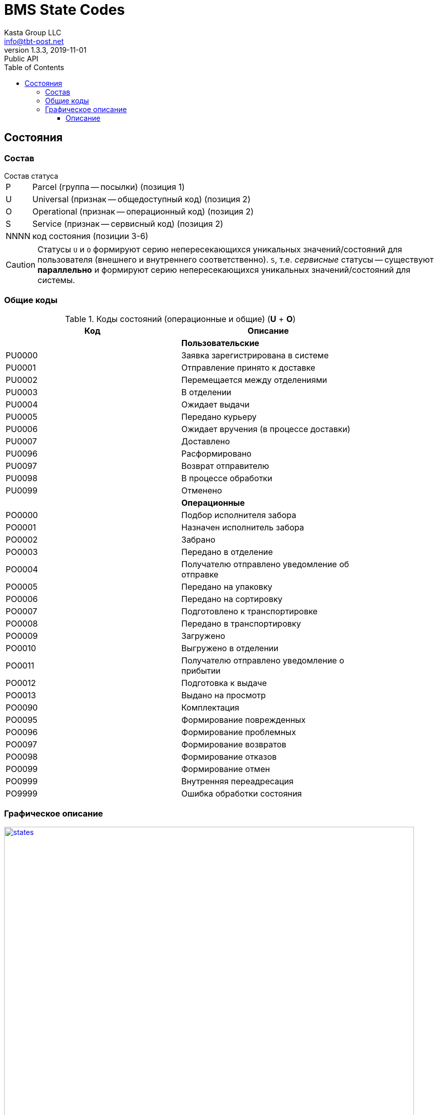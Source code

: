 = BMS State Codes
Kasta Group LLC <info@tbt-post.net>
1.3.3, 2019-11-01: Public API
:toc: right
:toclevels: 4
{empty}

== Состояния

=== Состав

.Состав статуса
[horizontal]
P:: Parcel (группа -- посылки) (позиция 1)
U:: Universal (признак -- общедоступный код) (позиция 2)
O:: Operational (признак -- операционный код) (позиция 2)
S:: Service (признак -- сервисный код) (позиция 2)
NNNN:: код состояния (позиции 3-6)

CAUTION: Статусы `U` и `O`  формируют серию непересекающихся уникальных значений/состояний для пользователя (внешнего и внутреннего соответственно). `S`, т.е. _сервисные_ статусы -- существуют *параллельно* и формируют серию непересекающихся уникальных значений/состояний для системы.

=== Общие коды

.Коды состояний (операционные и общие) (**U** + **O**)
[width="80%",cols=2,options="header"]
|====================
| Код
| Описание

|
| *Пользовательские*

| PU0000
| Заявка зарегистрирована в системе

| PU0001
| Отправление принято к доставке

| PU0002
| Перемещается между отделениями

| PU0003
| В отделении

| PU0004
| Ожидает выдачи

| PU0005
| Передано курьеру

| PU0006
| Ожидает вручения (в процессе доставки)

| PU0007
| Доставлено

| PU0096
| Расформировано

| PU0097
| Возврат отправителю

| PU0098
| В процессе обработки

| PU0099
| Отменено

|
| *Операционные*

| PO0000
| Подбор исполнителя забора

| PO0001
| Назначен исполнитель забора

| PO0002
| Забрано

| PO0003
| Передано в отделение

| PO0004
| Получателю отправлено уведомление об отправке

| PO0005
| Передано на упаковку

| PO0006
| Передано на сортировку

| PO0007
| Подготовлено к транспортировке

| PO0008
| Передано в транспортировку

| PO0009
| Загружено

| PO0010
| Выгружено в отделении

| PO0011
| Получателю отправлено уведомление о прибытии

| PO0012
| Подготовка к выдаче

| PO0013
| Выдано на просмотр

| PO0090
| Комплектация

| PO0095
| Формирование поврежденных

| PO0096
| Формирование проблемных

| PO0097
| Формирование возвратов

| PO0098
| Формирование отказов

| PO0099
| Формирование отмен

| PO0999
| Внутренняя переадресация

| PO9999
| Ошибка обработки состояния
|====================

=== Графическое описание

[#img-states] 
.State transitions 
[link=https://github.com/tbt-post/tbtapi-docs/blob/master/adoc/bms_aaS/states.png] 
image::states.png[states,800,700]

==== Описание
[cols="^30,^70",options="header"]
|===
|Цвет
|Значение

|[green]#Зеленый#
|Основной маршрут
|[blue]#Синий#
|Вспомогательный маршрут
|[gray]#Серый#
|Реверсный маршрут
|[purple]#Сиреневый#
|Маршрут отмены
|[black]#Пунктир#
|Контроль на уровне back-end
|===
